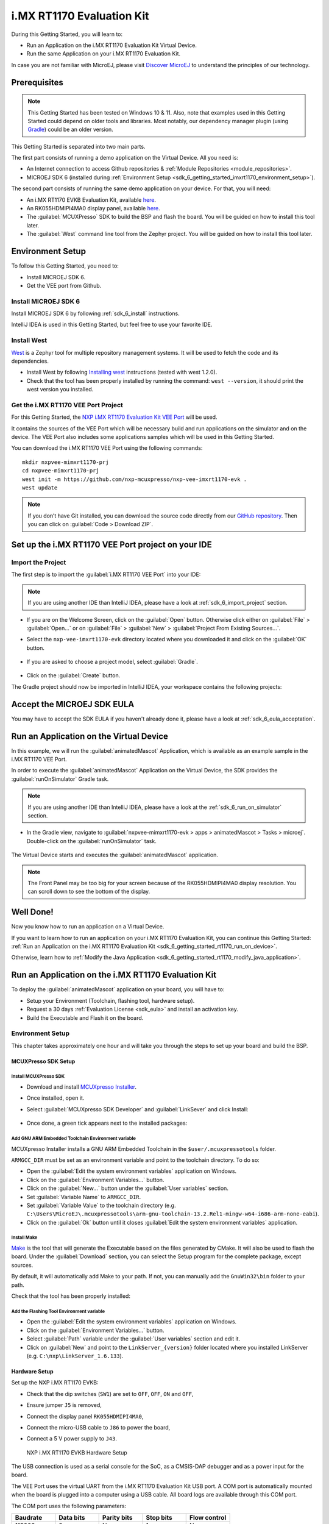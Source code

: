 .. _sdk_6_getting_started_imxrt1170:

i.MX RT1170 Evaluation Kit
==========================

During this Getting Started, you will learn to:

* Run an Application on the i.MX RT1170 Evaluation Kit Virtual Device.
* Run the same Application on your i.MX RT1170 Evaluation Kit.

In case you are not familiar with MicroEJ, please visit `Discover MicroEJ <https://developer.microej.com/discover-microej/>`__ to understand the principles of our technology.

Prerequisites
-------------

.. note::
  
   This Getting Started has been tested on Windows 10 & 11. Also, note that examples used in this Getting Started could depend on older tools and libraries. Most notably, our dependency manager plugin (using `Gradle <https://gradle.org/>`__) could be an older version.

This Getting Started is separated into two main parts.

The first part consists of running a demo application on the Virtual Device. All you need is:

* An Internet connection to access Github repositories & :ref:`Module Repositories <module_repositories>`.
* MICROEJ SDK 6 (installed during :ref:`Environment Setup <sdk_6_getting_started_imxrt1170_environment_setup>`).

The second part consists of running the same demo application on your device. For that, you will need:

* An i.MX RT1170 EVKB Evaluation Kit, available `here <https://www.nxp.com/design/design-center/development-boards-and-designs/i-mx-evaluation-and-development-boards/i-mx-rt1170-evaluation-kit:MIMXRT1170-EVKB>`__.
* An RK055HDMIPI4MA0 display panel, available `here <https://www.nxp.com/part/RK055HDMIPI4MA0>`__.
* The :guilabel:`MCUXPresso` SDK to build the BSP and flash the board. You will be guided on how to install this tool later.
* The :guilabel:`West` command line tool from the Zephyr project. You will be guided on how to install this tool later.

.. _sdk_6_getting_started_imxrt1170_environment_setup:

Environment Setup
-----------------

To follow this Getting Started, you need to: 

* Install MICROEJ SDK 6.
* Get the VEE port from Github.

Install MICROEJ SDK 6
^^^^^^^^^^^^^^^^^^^^^

Install MICROEJ SDK 6 by following :ref:`sdk_6_install` instructions. 

IntelliJ IDEA is used in this Getting Started, but feel free to use your favorite IDE.

Install West
^^^^^^^^^^^^

`West <https://docs.zephyrproject.org/latest/develop/west/index.html>`__ is a Zephyr tool for multiple repository management systems. It will be used to fetch the code and
its dependencies.

* Install West by following `Installing west <https://docs.zephyrproject.org/latest/develop/west/install.html>`__ instructions (tested with west 1.2.0).
* Check that the tool has been properly installed by running the command: ``west --version``, it should print the west version you installed.

Get the i.MX RT1170 VEE Port Project
^^^^^^^^^^^^^^^^^^^^^^^^^^^^^^^^^^^^

For this Getting Started, the `NXP i.MX RT1170 Evaluation Kit VEE Port <https://github.com/nxp-mcuxpresso/nxp-vee-imxrt1170-evk>`__ will be used. 

It contains the sources of the VEE Port which will be necessary build and run applications on the simulator and on the device. The VEE Port also includes some applications samples which will be used in this Getting Started.

You can download the i.MX RT1170 VEE Port using the following commands::
   
   mkdir nxpvee-mimxrt1170-prj
   cd nxpvee-mimxrt1170-prj
   west init -m https://github.com/nxp-mcuxpresso/nxp-vee-imxrt1170-evk .
   west update

.. note::
  
   If you don’t have Git installed, you can download the source code directly from our `GitHub repository <https://github.com/MicroEJ/nxp-vee-imxrt1170-evk/releases/tag/NXPVEE-MIMXRT1170-EVK-2.2.0>`__. 
   Then you can click on :guilabel:`Code > Download ZIP`.

Set up the i.MX RT1170 VEE Port project on your IDE
---------------------------------------------------

Import the Project
^^^^^^^^^^^^^^^^^^

The first step is to import the :guilabel:`i.MX RT1170 VEE Port` into your IDE: 

.. note::
  
   If you are using another IDE than IntelliJ IDEA, please have a look at :ref:`sdk_6_import_project` section.

* If you are on the Welcome Screen, click on the :guilabel:`Open` button. Otherwise click either on :guilabel:`File` > :guilabel:`Open...` or on :guilabel:`File` > :guilabel:`New` > :guilabel:`Project From Existing Sources...`.
* Select the ``nxp-vee-imxrt1170-evk`` directory located where you downloaded it and click on the :guilabel:`OK` button.

      .. figure:: images/iMXRT1170/getting-started-import-project.png
         :alt: Import VEE Port sources
         :align: center
         :scale: 70%

* If you are asked to choose a project model, select :guilabel:`Gradle`. 

      .. raw:: html

         <div style="display:block;margin-bottom:24px;">
            <table>
               <tr>
                  <td style="width:50%;text-align:center;vertical-align:middle;" alt="Project Model Selection when Opening in IntelliJ IDEA">
                     <img src="../_images/intellij-import-gradle-project-01.png">
                  </td>
                  <td style="width:50%;text-align:center;vertical-align:middle;" alt="Project Model Selection when Importing in IntelliJ IDEA">
                     <img src="../_images/intellij-import-gradle-project-02.png">
                  </td>
               </tr>
               <tr>
                  <td style="width:50%;text-align:center;font-size:18px;font-style:italic;">
                     Fig 1. Project Model Selection when Opening in IntelliJ IDEA
                  </td>
                  <td style="width:50%;text-align:center;font-size:18px;font-style:italic;">
                     Fig 2. Project Model Selection when Importing in IntelliJ IDEA
                  </td>
               </tr>
            </table>
         </div>

      .. |image1| image:: images/intellij-import-gradle-project-01.png
      .. |image2| image:: images/intellij-import-gradle-project-02.png

* Click on the :guilabel:`Create` button.

The Gradle project should now be imported in IntelliJ IDEA, your workspace contains the following projects: 

      .. figure:: images/iMXRT1170/getting-started-workspace-view.png
         :alt: Workspace view
         :align: center
         :scale: 70%

.. _sdk_6_getting_started_rt1170_eula:

Accept the MICROEJ SDK EULA
---------------------------

You may have to accept the SDK EULA if you haven't already done it, please have a look at :ref:`sdk_6_eula_acceptation`.

.. _sdk_6_getting_started_rt1170_run_virtual_device:

Run an Application on the Virtual Device
----------------------------------------

In this example, we will run the :guilabel:`animatedMascot` Application, which is available as an example sample in the i.MX RT1170 VEE Port.

In order to execute the :guilabel:`animatedMascot` Application on the Virtual Device, the SDK provides the :guilabel:`runOnSimulator` Gradle task. 

.. note::
  
   If you are using another IDE than IntelliJ IDEA, please have a look at the :ref:`sdk_6_run_on_simulator` section.

* In the Gradle view, navigate to :guilabel:`nxpvee-mimxrt1170-evk > apps > animatedMascot > Tasks > microej`. Double-click on the :guilabel:`runOnSimulator` task.

      .. figure:: images/iMXRT1170/getting-started-runOnSimulator.png
         :alt: runOnSimulator task
         :align: center
         :scale: 70%

The Virtual Device starts and executes the :guilabel:`animatedMascot` application.

      .. figure:: images/iMXRT1170/getting-started-virtual-device.png
         :alt: Virtual Device
         :align: center
         :scale: 70%

.. note::
  
   The Front Panel may be too big for your screen because of the RK055HDMIPI4MA0 display resolution. You can scroll down to see the bottom of the display.

.. figure:: images/well-done-mascot.png
   :alt: Well Done
   :align: center
   :scale: 70%

Well Done!
-----------

Now you know how to run an application on a Virtual Device.

If you want to learn how to run an application on your i.MX RT1170 Evaluation Kit, you can continue this Getting Started: :ref:`Run an Application on the i.MX RT1170 Evaluation Kit <sdk_6_getting_started_rt1170_run_on_device>`.

Otherwise, learn how to :ref:`Modify the Java Application <sdk_6_getting_started_rt1170_modify_java_application>`.

.. _sdk_6_getting_started_rt1170_run_on_device:

Run an Application on the i.MX RT1170 Evaluation Kit
----------------------------------------------------

To deploy the :guilabel:`animatedMascot` application on your board, you will have to:

* Setup your Environment (Toolchain, flashing tool, hardware setup).
* Request a 30 days :ref:`Evaluation License <sdk_eula>` and install an activation key.
* Build the Executable and Flash it on the board.

.. _sdk_6_getting_started_rt1170_run_on_device_environment_setup:

Environment Setup
^^^^^^^^^^^^^^^^^

This chapter takes approximately one hour and will take you through the steps to set up your board and build the BSP.

MCUXPresso SDK Setup
""""""""""""""""""""

Install MCUXPresso SDK
++++++++++++++++++++++

* Download and install `MCUXpresso Installer <https://github.com/nxp-mcuxpresso/vscode-for-mcux/wiki/Dependency-Installation>`__.
* Once installed, open it.
* Select :guilabel:`MCUXpresso SDK Developer` and :guilabel:`LinkSever` and click Install:

  .. figure:: images/iMXRT1170/getting-started-mcuxpresso-setup-1.png
     :alt: MCUXPresso setup
     :align: center
     :scale: 70%
* Once done, a green tick appears next to the installed packages:

  .. figure:: images/iMXRT1170/getting-started-mcuxpresso-setup-2.png
     :alt: MCUXPresso setup
     :align: center
     :scale: 70%

Add GNU ARM Embedded Toolchain Environment variable
+++++++++++++++++++++++++++++++++++++++++++++++++++

MCUXpresso Installer installs a GNU ARM Embedded Toolchain in the ``$user/.mcuxpressotools`` folder.

``ARMGCC_DIR`` must be set as an environment variable and point to the toolchain directory. To do so: 

* Open the :guilabel:`Edit the system environment variables` application on Windows.
* Click on the :guilabel:`Environment Variables...` button.
* Click on the :guilabel:`New...` button under the :guilabel:`User variables` section.
* Set :guilabel:`Variable Name` to ``ARMGCC_DIR``.
* Set :guilabel:`Variable Value` to the toolchain directory (e.g. ``C:\Users\MicroEJ\.mcuxpressotools\arm-gnu-toolchain-13.2.Rel1-mingw-w64-i686-arm-none-eabi``).
* Click on the :guilabel:`Ok` button until it closes :guilabel:`Edit the system environment variables` application.

Install Make
++++++++++++

`Make <https://gnuwin32.sourceforge.net/packages/make.htm>`__ is the tool that will generate the Executable based on the files generated by CMake. It will also be used to flash the board. 
Under the :guilabel:`Download` section, you can select the Setup program for the complete package, except sources. 

By default, it will automatically add Make to your path.
If not, you can manually add the ``GnuWin32\bin`` folder to your path.

Check that the tool has been properly installed: 

.. figure:: images/iMXRT1170/getting-started-make-setup.png
   :alt: Make setup
   :align: center
   :scale: 70%

Add the Flashing Tool Environment variable
++++++++++++++++++++++++++++++++++++++++++

* Open the :guilabel:`Edit the system environment variables` application on Windows.
* Click on the :guilabel:`Environment Variables...` button.
* Select :guilabel:`Path` variable under the :guilabel:`User variables` section and edit it.
* Click on :guilabel:`New` and point to the ``LinkServer_{version}`` folder located where you installed LinkServer (e.g. ``C:\nxp\LinkServer_1.6.133``).

.. _sdk_6_getting_started_rt1170_hardware_setup:

Hardware Setup
""""""""""""""

Set up the NXP i.MX RT1170 EVKB:

* Check that the dip switches (``SW1``) are set to ``OFF``, ``OFF``, ``ON`` and ``OFF``,
* Ensure jumper ``J5`` is removed,
* Connect the display panel ``RK055HDMIPI4MA0``,
* Connect the micro-USB cable to ``J86`` to power the board,
* Connect a 5 V power supply to ``J43``.

  .. figure:: images/iMXRT1170/getting-started-hardware-setup.png
     :alt: NXP i.MX RT1170 EVKB Hardware Setup
     :align: center

     NXP i.MX RT1170 EVKB Hardware Setup
     
The USB connection is used as a serial console for the SoC, as a CMSIS-DAP debugger and as a power input for the board.

The VEE Port uses the virtual UART from the i.MX RT1170 Evaluation Kit USB port. A COM port is automatically mounted when the board is plugged into a computer using a USB cable. All board logs are available through this COM port.

The COM port uses the following parameters:

.. list-table::
   :header-rows: 1
   :widths: 10 10 10 10 10

   * - Baudrate
     - Data bits
     - Parity bits
     - Stop bits
     - Flow control
   * - 115200
     - 8
     - None
     - 1
     - None

You can have a look at your application logs with an RS232 Terminal (e.g. `Termite <https://www.compuphase.com/software_termite.htm>`__).

Congratulations! You have finished setting up your environment. You are now ready to discover how to build and flash a MicroEJ application.

Build the Executable for i.MX RT1170 Evaluation Kit
^^^^^^^^^^^^^^^^^^^^^^^^^^^^^^^^^^^^^^^^^^^^^^^^^^^

In order to build the Executable of the :guilabel:`animatedMascot` Application, the SDK provides the :guilabel:`buildExecutable` Gradle task.

.. note::
  
   If you are using another IDE than IntelliJ IDEA, please have a look at :ref:`sdk_6_build_executable` section.
   Come back to this page if you need to activate an Evaluation License.

* Double-click on the :guilabel:`buildExecutable` task in the Gradle tasks view.
* The build stops with a failure.
* Go to the top project in the console view and scroll up to get the following error message:

      .. figure:: images/iMXRT1170/getting-started-console-output-license-uid.png
         :alt: Console Output License UID
         :align: center
         :scale: 70%

* Copy the UID. It will be required to activate your Evaluation license.

Request your Evaluation License:

* Request your Evaluation license by following the :ref:`evaluation_license_request_activation_key` instructions. You will be asked to fill the machine UID field with the UID you copied before.
* When you have received your activation key by email, drop it in the license directory by following the :ref:`evaluation_license_install_license_key` instructions (drop the license key zip file to the ``~/.microej/licenses/`` directory).

Now your Evaluation license is installed, you can relaunch your application build by double-clicking on the :guilabel:`buildExecutable` task in the Gradle tasks view. It may take some time.

The Gradle task deploys the Application in the BSP and then builds the BSP using Make.

The :guilabel:`animatedMascot` application is built and ready to be flashed on i.MX RT1170 Evaluation Kit once the hardware setup is completed.

Flash the Application on the i.MX RT1170 Evaluation Kit
^^^^^^^^^^^^^^^^^^^^^^^^^^^^^^^^^^^^^^^^^^^^^^^^^^^^^^^

In order to flash the :guilabel:`animatedMascot` Application on i.MX RT1170 Evaluation Kit, the application provides the :guilabel:`runOnDevice` Gradle task.

.. note::
  
   If you are using another IDE than IntelliJ IDEA, please have a look at :ref:`sdk_6_run_on_device` section.

* Double-click on the :guilabel:`runOnDevice` task in the Gradle tasks view. It may take some time.

      .. figure:: images/iMXRT1170/getting-started-runOnDevice.png
         :alt: runOnDevice task
         :align: center
         :scale: 70%

Once the firmware is flashed, you should see the :guilabel:`animatedMascot` running on your board.      

.. raw:: html

   <div style="display:block;margin-bottom:24px;">
      <table>
         <tr>
            <td style="width:50%;text-align:center;vertical-align:middle;" alt="Application running on i.MXRT1170 Evaluation Kit">
               <img src="../_images/getting-started-rt1170-hardware-demo-running.jpg">
            </td>
            <td style="width:50%;text-align:center;vertical-align:middle;" alt="Termite Application Output">
               <img src="../_images/getting-started-rt1170-termite-application-output.png">
            </td>
         </tr>
         <tr>
            <td style="width:50%;text-align:center;font-size:18px;font-style:italic;">
               Fig 1. The Application running on the i.MXRT1170 Evaluation Kit
            </td>
            <td style="width:50%;text-align:center;font-size:18px;font-style:italic;">
               Fig 2. The Application logs on Termite
            </td>
         </tr>
      </table>
   </div>

.. |image3| image:: images/iMXRT1170/getting-started-rt1170-hardware-demo-running.jpg
.. |image4| image:: images/iMXRT1170/getting-started-rt1170-termite-application-output.png

.. _sdk_6_getting_started_rt1170_modify_java_application:

Modify the Java Application
---------------------------

With MicroEJ, it is easy to modify and test your Java application on the Virtual Device.

We will modify the :guilabel:`simpleGFX` Application which is available as an example sample in the i.MX RT1170 VEE Port.

The :guilabel:`animatedMascot` Application can be executed on the Virtual Device with the he :guilabel:`runOnSimulator` Gradle task:

      .. figure:: images/iMXRT1170/getting-started-virtual-device-simplegfx.png
         :alt: simpleGFX Application on the Virtual Device
         :align: center
         :scale: 70%

* Open :guilabel:`SimpleGFXWidget.java` file located in the :guilabel:`src/main/java/com/nxp/example/simplegfx` folder.
* The rectangles colors are set line 22, replace the following lines:

.. code:: 

   private static final int NXP_ORANGE = 0xF9B500;
   private static final int NXP_BLUE = 0x0EAFE0;
   private static final int NXP_GREEN = 0x69CA00;

by

.. code:: 

   private static final int NXP_ORANGE = Colors.RED;
   private static final int NXP_BLUE = Colors.BLUE;
   private static final int NXP_GREEN = Colors.GREEN;

* Relaunch the application on the Virtual Device:

      .. figure:: images/iMXRT1170/getting-started-virtual-device-simplegfx-modified.png
         :alt: Modified simpleGFX Application on the Virtual Device
         :align: center
         :scale: 70%

Going Further
-------------

You have now successfully executed a MicroEJ application on an embedded device, so what's next?

If you are an application developer, you can continue to explore MicroEJ's APIs and functionalities by running and studying our samples at GitHub:

.. list-table::
   :widths: 33 33 33

   * - Foundation Libraries
     - Eclasspath
     - IoT
   * - This project gathers all the basic examples of the foundation libraries. 
     - This project gathers all the examples of eclasspath. 
     - This project gathers simple applications using net libraries. 
   * - https://github.com/MicroEJ/Example-Foundation-Libraries
     - https://github.com/MicroEJ/Example-Eclasspath
     - https://github.com/MicroEJ/Example-IOT

You can also learn how to build bigger and better applications by reading our :ref:`Application Developer Guide <application-developer-guide>`.

If you are an embedded engineer, you could look at our VEE port examples at `GitHub <https://github.com/microej?q=vee&type=all&language=&sort=>`__. And to learn how to create custom VEE Ports, you can read our :ref:`VEE Porting Guide <vee-porting-guide>`.

You can also follow the :ref:`Kernel Developer Guide <kernel-developer-guide>` for more information on our multi-application framework or read about our powerful wearable solution called :ref:`VEE Wear <vee-wear>`.

Last but not least, you can choose to learn about specific topics by following one of our many :ref:`trainings` ranging from how to easily debug applications to setting up a Continuous Integration process and a lot of things in between.

..
   | Copyright 2008-2025, MicroEJ Corp. Content in this space is free 
   for read and redistribute. Except if otherwise stated, modification 
   is subject to MicroEJ Corp prior approval.
   | MicroEJ is a trademark of MicroEJ Corp. All other trademarks and 
   copyrights are the property of their respective owners.